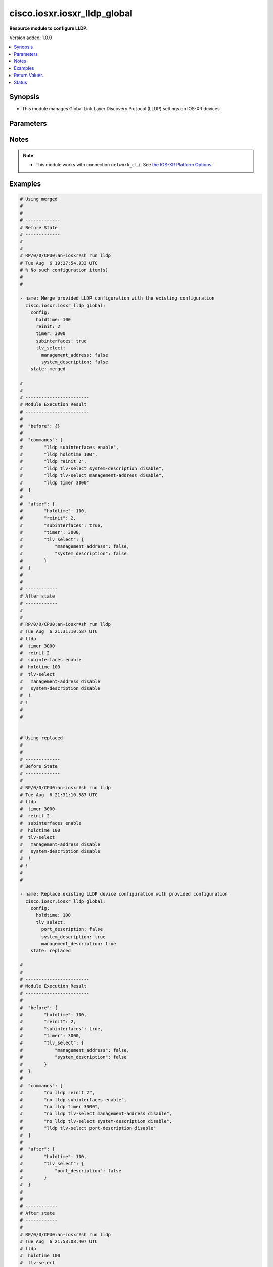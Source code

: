 .. _cisco.iosxr.iosxr_lldp_global_module:


*****************************
cisco.iosxr.iosxr_lldp_global
*****************************

**Resource module to configure LLDP.**


Version added: 1.0.0

.. contents::
   :local:
   :depth: 1


Synopsis
--------
- This module manages Global Link Layer Discovery Protocol (LLDP) settings on IOS-XR devices.




Parameters
----------

.. raw:: html

    <table  border=0 cellpadding=0 class="documentation-table">
        <tr>
            <th colspan="3">Parameter</th>
            <th>Choices/<font color="blue">Defaults</font></th>
            <th width="100%">Comments</th>
        </tr>
            <tr>
                <td colspan="3">
                    <div class="ansibleOptionAnchor" id="parameter-"></div>
                    <b>config</b>
                    <a class="ansibleOptionLink" href="#parameter-" title="Permalink to this option"></a>
                    <div style="font-size: small">
                        <span style="color: purple">dictionary</span>
                    </div>
                </td>
                <td>
                </td>
                <td>
                        <div>The provided global LLDP configuration.</div>
                </td>
            </tr>
                                <tr>
                    <td class="elbow-placeholder"></td>
                <td colspan="2">
                    <div class="ansibleOptionAnchor" id="parameter-"></div>
                    <b>holdtime</b>
                    <a class="ansibleOptionLink" href="#parameter-" title="Permalink to this option"></a>
                    <div style="font-size: small">
                        <span style="color: purple">integer</span>
                    </div>
                </td>
                <td>
                </td>
                <td>
                        <div>Specifies the holdtime (in sec) to be sent in packets.</div>
                </td>
            </tr>
            <tr>
                    <td class="elbow-placeholder"></td>
                <td colspan="2">
                    <div class="ansibleOptionAnchor" id="parameter-"></div>
                    <b>reinit</b>
                    <a class="ansibleOptionLink" href="#parameter-" title="Permalink to this option"></a>
                    <div style="font-size: small">
                        <span style="color: purple">integer</span>
                    </div>
                </td>
                <td>
                </td>
                <td>
                        <div>Specifies the delay (in sec) for LLDP initialization on any interface.</div>
                </td>
            </tr>
            <tr>
                    <td class="elbow-placeholder"></td>
                <td colspan="2">
                    <div class="ansibleOptionAnchor" id="parameter-"></div>
                    <b>subinterfaces</b>
                    <a class="ansibleOptionLink" href="#parameter-" title="Permalink to this option"></a>
                    <div style="font-size: small">
                        <span style="color: purple">boolean</span>
                    </div>
                </td>
                <td>
                        <ul style="margin: 0; padding: 0"><b>Choices:</b>
                                    <li>no</li>
                                    <li>yes</li>
                        </ul>
                </td>
                <td>
                        <div>Enable or disable LLDP over sub-interfaces.</div>
                </td>
            </tr>
            <tr>
                    <td class="elbow-placeholder"></td>
                <td colspan="2">
                    <div class="ansibleOptionAnchor" id="parameter-"></div>
                    <b>timer</b>
                    <a class="ansibleOptionLink" href="#parameter-" title="Permalink to this option"></a>
                    <div style="font-size: small">
                        <span style="color: purple">integer</span>
                    </div>
                </td>
                <td>
                </td>
                <td>
                        <div>Specifies the rate at which LLDP packets are sent (in sec).</div>
                </td>
            </tr>
            <tr>
                    <td class="elbow-placeholder"></td>
                <td colspan="2">
                    <div class="ansibleOptionAnchor" id="parameter-"></div>
                    <b>tlv_select</b>
                    <a class="ansibleOptionLink" href="#parameter-" title="Permalink to this option"></a>
                    <div style="font-size: small">
                        <span style="color: purple">dictionary</span>
                    </div>
                </td>
                <td>
                </td>
                <td>
                        <div>Specifies the LLDP TLVs to enable or disable.</div>
                </td>
            </tr>
                                <tr>
                    <td class="elbow-placeholder"></td>
                    <td class="elbow-placeholder"></td>
                <td colspan="1">
                    <div class="ansibleOptionAnchor" id="parameter-"></div>
                    <b>management_address</b>
                    <a class="ansibleOptionLink" href="#parameter-" title="Permalink to this option"></a>
                    <div style="font-size: small">
                        <span style="color: purple">boolean</span>
                    </div>
                </td>
                <td>
                        <ul style="margin: 0; padding: 0"><b>Choices:</b>
                                    <li>no</li>
                                    <li>yes</li>
                        </ul>
                </td>
                <td>
                        <div>Enable or disable management address TLV.</div>
                </td>
            </tr>
            <tr>
                    <td class="elbow-placeholder"></td>
                    <td class="elbow-placeholder"></td>
                <td colspan="1">
                    <div class="ansibleOptionAnchor" id="parameter-"></div>
                    <b>port_description</b>
                    <a class="ansibleOptionLink" href="#parameter-" title="Permalink to this option"></a>
                    <div style="font-size: small">
                        <span style="color: purple">boolean</span>
                    </div>
                </td>
                <td>
                        <ul style="margin: 0; padding: 0"><b>Choices:</b>
                                    <li>no</li>
                                    <li>yes</li>
                        </ul>
                </td>
                <td>
                        <div>Enable or disable port description TLV.</div>
                </td>
            </tr>
            <tr>
                    <td class="elbow-placeholder"></td>
                    <td class="elbow-placeholder"></td>
                <td colspan="1">
                    <div class="ansibleOptionAnchor" id="parameter-"></div>
                    <b>system_capabilities</b>
                    <a class="ansibleOptionLink" href="#parameter-" title="Permalink to this option"></a>
                    <div style="font-size: small">
                        <span style="color: purple">boolean</span>
                    </div>
                </td>
                <td>
                        <ul style="margin: 0; padding: 0"><b>Choices:</b>
                                    <li>no</li>
                                    <li>yes</li>
                        </ul>
                </td>
                <td>
                        <div>Enable or disable system capabilities TLV.</div>
                </td>
            </tr>
            <tr>
                    <td class="elbow-placeholder"></td>
                    <td class="elbow-placeholder"></td>
                <td colspan="1">
                    <div class="ansibleOptionAnchor" id="parameter-"></div>
                    <b>system_description</b>
                    <a class="ansibleOptionLink" href="#parameter-" title="Permalink to this option"></a>
                    <div style="font-size: small">
                        <span style="color: purple">boolean</span>
                    </div>
                </td>
                <td>
                        <ul style="margin: 0; padding: 0"><b>Choices:</b>
                                    <li>no</li>
                                    <li>yes</li>
                        </ul>
                </td>
                <td>
                        <div>Enable or disable system description TLV.</div>
                </td>
            </tr>
            <tr>
                    <td class="elbow-placeholder"></td>
                    <td class="elbow-placeholder"></td>
                <td colspan="1">
                    <div class="ansibleOptionAnchor" id="parameter-"></div>
                    <b>system_name</b>
                    <a class="ansibleOptionLink" href="#parameter-" title="Permalink to this option"></a>
                    <div style="font-size: small">
                        <span style="color: purple">boolean</span>
                    </div>
                </td>
                <td>
                        <ul style="margin: 0; padding: 0"><b>Choices:</b>
                                    <li>no</li>
                                    <li>yes</li>
                        </ul>
                </td>
                <td>
                        <div>Enable or disable system name TLV.</div>
                </td>
            </tr>


            <tr>
                <td colspan="3">
                    <div class="ansibleOptionAnchor" id="parameter-"></div>
                    <b>running_config</b>
                    <a class="ansibleOptionLink" href="#parameter-" title="Permalink to this option"></a>
                    <div style="font-size: small">
                        <span style="color: purple">string</span>
                    </div>
                </td>
                <td>
                </td>
                <td>
                        <div>This option is used only with state <em>parsed</em>.</div>
                        <div>The value of this option should be the output received from the IOS-XR device by executing the command <b>show running-config lldp</b>.</div>
                        <div>The state <em>parsed</em> reads the configuration from <code>running_config</code> option and transforms it into Ansible structured data as per the resource module&#x27;s argspec and the value is then returned in the <em>parsed</em> key within the result.</div>
                </td>
            </tr>
            <tr>
                <td colspan="3">
                    <div class="ansibleOptionAnchor" id="parameter-"></div>
                    <b>state</b>
                    <a class="ansibleOptionLink" href="#parameter-" title="Permalink to this option"></a>
                    <div style="font-size: small">
                        <span style="color: purple">string</span>
                    </div>
                </td>
                <td>
                        <ul style="margin: 0; padding: 0"><b>Choices:</b>
                                    <li><div style="color: blue"><b>merged</b>&nbsp;&larr;</div></li>
                                    <li>replaced</li>
                                    <li>deleted</li>
                                    <li>parsed</li>
                                    <li>gathered</li>
                                    <li>rendered</li>
                        </ul>
                </td>
                <td>
                        <div>The state of the configuration after module completion.</div>
                </td>
            </tr>
    </table>
    <br/>


Notes
-----

.. note::
   - This module works with connection ``network_cli``. See `the IOS-XR Platform Options <../network/user_guide/platform_iosxr.html>`_.



Examples
--------

.. code-block:: yaml

    # Using merged
    #
    #
    # -------------
    # Before State
    # -------------
    #
    #
    # RP/0/0/CPU0:an-iosxr#sh run lldp
    # Tue Aug  6 19:27:54.933 UTC
    # % No such configuration item(s)
    #
    #

    - name: Merge provided LLDP configuration with the existing configuration
      cisco.iosxr.iosxr_lldp_global:
        config:
          holdtime: 100
          reinit: 2
          timer: 3000
          subinterfaces: true
          tlv_select:
            management_address: false
            system_description: false
        state: merged

    #
    #
    # ------------------------
    # Module Execution Result
    # ------------------------
    #
    #  "before": {}
    #
    #  "commands": [
    #        "lldp subinterfaces enable",
    #        "lldp holdtime 100",
    #        "lldp reinit 2",
    #        "lldp tlv-select system-description disable",
    #        "lldp tlv-select management-address disable",
    #        "lldp timer 3000"
    #  ]
    #
    #  "after": {
    #        "holdtime": 100,
    #        "reinit": 2,
    #        "subinterfaces": true,
    #        "timer": 3000,
    #        "tlv_select": {
    #            "management_address": false,
    #            "system_description": false
    #        }
    #  }
    #
    #
    # ------------
    # After state
    # ------------
    #
    #
    # RP/0/0/CPU0:an-iosxr#sh run lldp
    # Tue Aug  6 21:31:10.587 UTC
    # lldp
    #  timer 3000
    #  reinit 2
    #  subinterfaces enable
    #  holdtime 100
    #  tlv-select
    #   management-address disable
    #   system-description disable
    #  !
    # !
    #
    #


    # Using replaced
    #
    #
    # -------------
    # Before State
    # -------------
    #
    # RP/0/0/CPU0:an-iosxr#sh run lldp
    # Tue Aug  6 21:31:10.587 UTC
    # lldp
    #  timer 3000
    #  reinit 2
    #  subinterfaces enable
    #  holdtime 100
    #  tlv-select
    #   management-address disable
    #   system-description disable
    #  !
    # !
    #
    #

    - name: Replace existing LLDP device configuration with provided configuration
      cisco.iosxr.iosxr_lldp_global:
        config:
          holdtime: 100
          tlv_select:
            port_description: false
            system_description: true
            management_description: true
        state: replaced

    #
    #
    # ------------------------
    # Module Execution Result
    # ------------------------
    #
    #  "before": {
    #        "holdtime": 100,
    #        "reinit": 2,
    #        "subinterfaces": true,
    #        "timer": 3000,
    #        "tlv_select": {
    #            "management_address": false,
    #            "system_description": false
    #        }
    #  }
    #
    #  "commands": [
    #        "no lldp reinit 2",
    #        "no lldp subinterfaces enable",
    #        "no lldp timer 3000",
    #        "no lldp tlv-select management-address disable",
    #        "no lldp tlv-select system-description disable",
    #        "lldp tlv-select port-description disable"
    #  ]
    #
    #  "after": {
    #        "holdtime": 100,
    #        "tlv_select": {
    #            "port_description": false
    #        }
    #  }
    #
    #
    # ------------
    # After state
    # ------------
    #
    # RP/0/0/CPU0:an-iosxr#sh run lldp
    # Tue Aug  6 21:53:08.407 UTC
    # lldp
    #  holdtime 100
    #  tlv-select
    #   port-description disable
    #  !
    # !
    #
    #


    # Using deleted
    #
    # ------------
    # Before state
    # ------------
    #
    #
    # RP/0/0/CPU0:an-iosxr#sh run lldp
    # Tue Aug  6 21:31:10.587 UTC
    # lldp
    #  timer 3000
    #  reinit 2
    #  subinterfaces enable
    #  holdtime 100
    #  tlv-select
    #   management-address disable
    #   system-description disable
    #  !
    # !
    #
    #

    - name: Deleted existing LLDP configurations from the device
      cisco.iosxr.iosxr_lldp_global:
        state: deleted

    #
    #
    # ------------------------
    # Module Execution Result
    # ------------------------
    #
    #  "before": {
    #        "holdtime": 100,
    #        "reinit": 2,
    #        "subinterfaces": true,
    #        "timer": 3000,
    #        "tlv_select": {
    #            "management_address": false,
    #            "system_description": false
    #        }
    #  },
    #
    #  "commands": [
    #        "no lldp holdtime 100",
    #        "no lldp reinit 2",
    #        "no lldp subinterfaces enable",
    #        "no lldp timer 3000",
    #        "no lldp tlv-select management-address disable",
    #        "no lldp tlv-select system-description disable"
    #  ]
    #
    #  "after": {}
    #
    #
    # -----------
    # After state
    # -----------
    #
    # RP/0/0/CPU0:an-iosxr#sh run lldp
    # Tue Aug  6 21:38:31.187 UTC
    # lldp
    # !
    #
    # Using parsed:

    # parsed.cfg
    # lldp
    #  timer 3000
    #  reinit 2
    #  subinterfaces enable
    #  holdtime 100
    #  tlv-select
    #   management-address disable
    #   system-description disable
    #  !
    # !

    - name: Convert lldp global config to argspec without connecting to the appliance
      cisco.iosxr.iosxr_lldp_global:
        running_config: "{{ lookup('file', './parsed.cfg') }}"
        state: parsed

    # ------------------------
    # Module Execution Result
    # ------------------------
    # parsed:
    #     holdtime: 100
    #     reinit: 2
    #     timer: 3000
    #     subinterfaces: True
    #     tlv_select:
    #       management_address: False
    #       system_description: False

    # using gathered:

    # Device config:
    # lldp
    #  timer 3000
    #  reinit 2
    #  subinterfaces enable
    #  holdtime 100
    #  tlv-select
    #   management-address disable
    #   system-description disable
    #  !
    # !

    - name: Gather IOSXR lldp global configuration
      cisco.iosxr.iosxr_lldp_global:
        config:
        state: gathered


    # ------------------------
    # Module Execution Result
    # ------------------------
    # gathered:
    #     holdtime: 100
    #     reinit: 2
    #     timer: 3000
    #     subinterfaces: True
    #     tlv_select:
    #       management_address: False
    #       system_description: False

    # using rendered:

    - name: Render platform specific commands from task input using rendered state
      cisco.iosxr.iosxr_lldp_global:
        config:
          holdtime: 100
          reinit: 2
          timer: 3000
          subinterfaces: true
          tlv_select:
            management_address: false
            system_description: false
        state: rendered

    #
    #
    # ------------------------
    # Module Execution Result
    # ------------------------
    #
    #  "rendered": [
    #        "lldp subinterfaces enable",
    #        "lldp holdtime 100",
    #        "lldp reinit 2",
    #        "lldp tlv-select system-description disable",
    #        "lldp tlv-select management-address disable",
    #        "lldp timer 3000"
    #  ]



Return Values
-------------
Common return values are documented `here <https://docs.ansible.com/ansible/latest/reference_appendices/common_return_values.html#common-return-values>`_, the following are the fields unique to this module:

.. raw:: html

    <table border=0 cellpadding=0 class="documentation-table">
        <tr>
            <th colspan="1">Key</th>
            <th>Returned</th>
            <th width="100%">Description</th>
        </tr>
            <tr>
                <td colspan="1">
                    <div class="ansibleOptionAnchor" id="return-"></div>
                    <b>after</b>
                    <a class="ansibleOptionLink" href="#return-" title="Permalink to this return value"></a>
                    <div style="font-size: small">
                      <span style="color: purple">dictionary</span>
                    </div>
                </td>
                <td>when changed</td>
                <td>
                            <div>The configuration as structured data after module completion.</div>
                    <br/>
                        <div style="font-size: smaller"><b>Sample:</b></div>
                        <div style="font-size: smaller; color: blue; word-wrap: break-word; word-break: break-all;">The configuration returned will always be in the same format
     of the parameters above.</div>
                </td>
            </tr>
            <tr>
                <td colspan="1">
                    <div class="ansibleOptionAnchor" id="return-"></div>
                    <b>before</b>
                    <a class="ansibleOptionLink" href="#return-" title="Permalink to this return value"></a>
                    <div style="font-size: small">
                      <span style="color: purple">dictionary</span>
                    </div>
                </td>
                <td>always</td>
                <td>
                            <div>The configuration as structured data prior to module invocation.</div>
                    <br/>
                        <div style="font-size: smaller"><b>Sample:</b></div>
                        <div style="font-size: smaller; color: blue; word-wrap: break-word; word-break: break-all;">The configuration returned will always be in the same format
     of the parameters above.</div>
                </td>
            </tr>
            <tr>
                <td colspan="1">
                    <div class="ansibleOptionAnchor" id="return-"></div>
                    <b>commands</b>
                    <a class="ansibleOptionLink" href="#return-" title="Permalink to this return value"></a>
                    <div style="font-size: small">
                      <span style="color: purple">list</span>
                    </div>
                </td>
                <td>always</td>
                <td>
                            <div>The set of commands pushed to the remote device.</div>
                    <br/>
                        <div style="font-size: smaller"><b>Sample:</b></div>
                        <div style="font-size: smaller; color: blue; word-wrap: break-word; word-break: break-all;">[&#x27;lldp subinterfaces enable&#x27;, &#x27;lldp holdtime 100&#x27;, &#x27;no lldp tlv-select management-address disable&#x27;]</div>
                </td>
            </tr>
    </table>
    <br/><br/>


Status
------


Authors
~~~~~~~

- Nilashish Chakraborty (@NilashishC)
